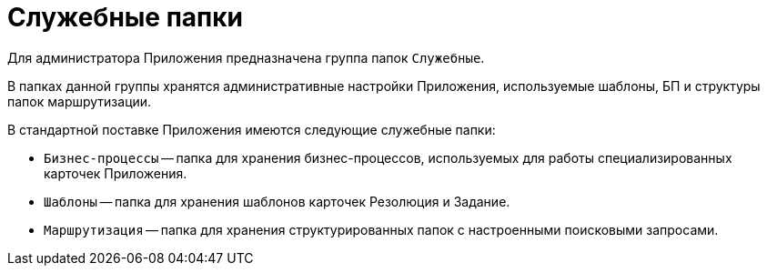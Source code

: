 = Служебные папки

Для администратора Приложения предназначена группа папок `Служебные`.

В папках данной группы хранятся административные настройки Приложения, используемые шаблоны, БП и структуры папок маршрутизации.

.В стандартной поставке Приложения имеются следующие служебные папки:
* `Бизнес-процессы` -- папка для хранения бизнес-процессов, используемых для работы специализированных карточек Приложения.
* `Шаблоны` -- папка для хранения шаблонов карточек Резолюция и Задание.
* `Маршрутизация` -- папка для хранения структурированных папок с настроенными поисковыми запросами.
